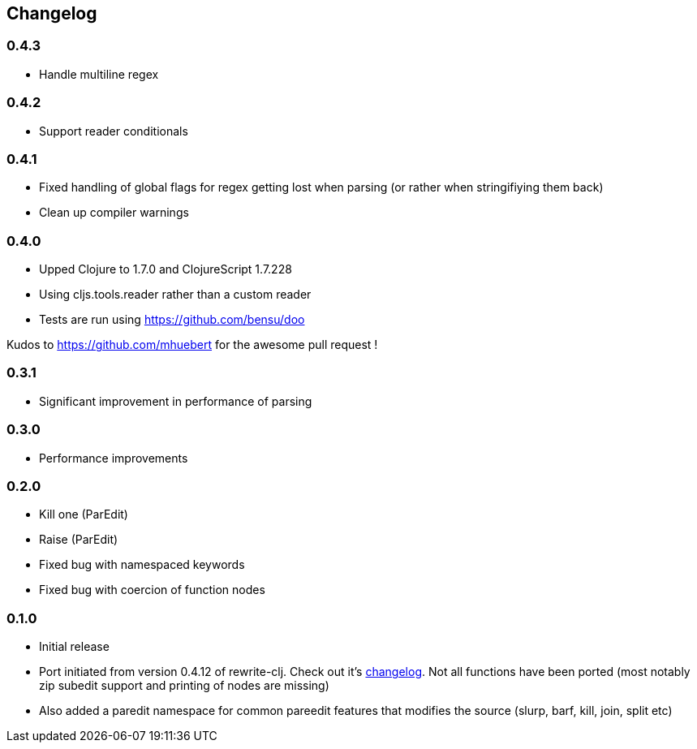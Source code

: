 ## Changelog

### 0.4.3
- Handle multiline regex

### 0.4.2
- Support reader conditionals

### 0.4.1
- Fixed handling of global flags for regex getting lost when parsing (or rather when stringifiying them back)
- Clean up compiler warnings

### 0.4.0
- Upped Clojure to 1.7.0 and ClojureScript 1.7.228
- Using cljs.tools.reader rather than a custom reader
- Tests are run using https://github.com/bensu/doo

Kudos to https://github.com/mhuebert for the awesome pull request !

### 0.3.1
- Significant improvement in performance of parsing

### 0.3.0
- Performance improvements

### 0.2.0
- Kill one (ParEdit)
- Raise (ParEdit)
- Fixed bug with namespaced keywords
- Fixed bug with coercion of function nodes


### 0.1.0
- Initial release
- Port initiated from version 0.4.12 of rewrite-clj. Check out it's https://github.com/xsc/rewrite-clj/blob/master/CHANGES.md[changelog].
  Not all functions have been ported (most notably zip subedit support and printing of nodes are missing)
- Also added a paredit namespace for common pareedit features that modifies the source (slurp, barf, kill, join, split etc)

